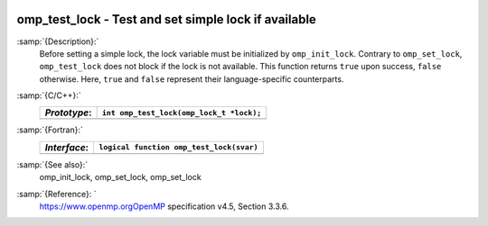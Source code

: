   .. _omp_test_lock:

omp_test_lock - Test and set simple lock if available
*****************************************************

:samp:`{Description}:`
  Before setting a simple lock, the lock variable must be initialized by 
  ``omp_init_lock``.  Contrary to ``omp_set_lock``, ``omp_test_lock`` 
  does not block if the lock is not available.  This function returns
  ``true`` upon success, ``false`` otherwise.  Here, ``true`` and
  ``false`` represent their language-specific counterparts.

:samp:`{C/C++}:`
  ============  ========================================
  *Prototype*:  ``int omp_test_lock(omp_lock_t *lock);``
  ============  ========================================
  ============  ========================================

:samp:`{Fortran}:`
  ============  =================================================
  *Interface*:  ``logical function omp_test_lock(svar)``
  ============  =================================================
                ``integer(omp_lock_kind), intent(inout) :: svar``
  ============  =================================================

:samp:`{See also}:`
  omp_init_lock, omp_set_lock, omp_set_lock

:samp:`{Reference}: `
  https://www.openmp.orgOpenMP specification v4.5, Section 3.3.6.

